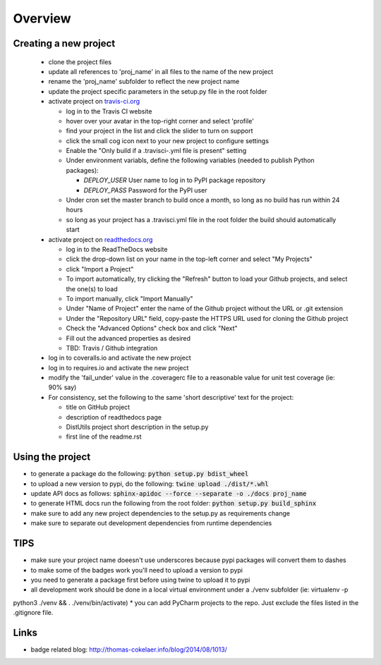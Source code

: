 Overview
========
.. image:: https://travis-ci.org/TheFriendlyCoder/proj_name.svg?branch=master
    :target: https://travis-ci.org/TheFriendlyCoder/proj_name
    :alt: Build Automation

.. image:: https://coveralls.io/repos/github/TheFriendlyCoder/proj_name/badge.svg?branch=master
    :target: https://coveralls.io/github/TheFriendlyCoder/proj_name?branch=master
    :alt: Test Coverage

.. image:: https://img.shields.io/pypi/pyversions/proj_name.svg
    :target: https://pypi.python.org/pypi/proj_name
    :alt: Python Versions

.. image:: https://readthedocs.org/projects/proj_name/badge/?version=latest
    :target: http://proj_name.readthedocs.io/en/latest/?badge=latest
    :alt: Documentation Status

.. image:: https://requires.io/github/TheFriendlyCoder/proj_name/requirements.svg?branch=master
     :target: https://requires.io/github/TheFriendlyCoder/proj_name/requirements/?branch=master
     :alt: Requirements Status

.. image:: https://img.shields.io/pypi/format/proj_name.svg
    :target: https://pypi.python.org/pypi/proj_name/
    :alt: Package Format

.. image:: https://img.shields.io/pypi/dm/proj_name.svg
    :target: https://pypi.python.org/pypi/proj_name/
    :alt: Download Count

.. image:: https://img.shields.io/pypi/l/proj_name.svg
    :target: https://www.gnu.org/licenses/gpl-3.0-standalone.html
    :alt: GPL License

Creating a new project
-----------------------

 * clone the project files
 * update all references to 'proj_name' in all files to the name of the new project
 * rename the 'proj_name' subfolder to reflect the new project name
 * update the project specific parameters in the setup.py file in the root folder
 * activate project on `travis-ci.org <https://travis-ci.org/>`_
 
   * log in to the Travis CI website
   * hover over your avatar in the top-right corner and select 'profile'
   * find your project in the list and click the slider to turn on support
   * click the small cog icon next to your new project to configure settings
   * Enable the "Only build if a .travisci-.yml file is present" setting
   * Under environment variabls, define the following variables (needed to publish Python packages):
   
     * *DEPLOY_USER* User name to log in to PyPI package repository
     * *DEPLOY_PASS* Password for the PyPI user
     
   * Under cron set the master branch to build once a month, so long as no build has run within 24 hours
   * so long as your project has a .travisci.yml file in the root folder the build should automatically start
   
 * activate project on `readthedocs.org <https://readthedocs.org/>`_
 
   * log in to the ReadTheDocs website
   * click the drop-down list on your name in the top-left corner and select "My Projects"
   * click "Import a Project"
   * To import automatically, try clicking the "Refresh" button to load your Github projects, and select the one(s) to load
   * To import manually, click "Import Manually"
   * Under "Name of Project" enter the name of the Github project without the URL or .git extension
   * Under the "Repository URL" field, copy-paste the HTTPS URL used for cloning the Github project
   * Check the "Advanced Options" check box and click "Next"
   * Fill out the advanced properties as desired
   * TBD: Travis / Github integration
 
 * log in to coveralls.io and activate the new project
 * log in to requires.io and activate the new project
 * modify the 'fail_under' value in the .coveragerc file to a reasonable value for unit test coverage (ie: 90% say)
 * For consistency, set the following to the same 'short descriptive' text for the project:
 
   * title on GitHub project
   * description of readthedocs page
   * DistUtils project short description in the setup.py
   * first line of the readme.rst

Using the project
-----------------

* to generate a package do the following: :code:`python setup.py bdist_wheel`
* to upload a new version to pypi, do the following: :code:`twine upload ./dist/*.whl`
* update API docs as follows: :code:`sphinx-apidoc --force --separate -o ./docs proj_name`
* to generate HTML docs run the following from the root folder: :code:`python setup.py build_sphinx`
* make sure to add any new project dependencies to the setup.py as requirements change
* make sure to separate out development dependencies from runtime dependencies

TIPS
----

* make sure your project name doeesn't use underscores because pypi packages will convert them to dashes
* to make some of the badges work you'll need to upload a version to pypi
* you need to generate a package first before using twine to upload it to pypi
* all development work should be done in a local virtual environment under a ./venv subfolder (ie: virtualenv -p
python3 ./venv && . ./venv/bin/activate)
* you can add PyCharm projects to the repo. Just exclude the files listed in the .gitignore file.

Links
-----

* badge related blog: http://thomas-cokelaer.info/blog/2014/08/1013/
